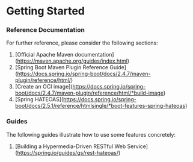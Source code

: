 * Getting Started

*** Reference Documentation
For further reference, please consider the following sections:

1. [Official Apache Maven documentation](https://maven.apache.org/guides/index.html)
1. [Spring Boot Maven Plugin Reference Guide](https://docs.spring.io/spring-boot/docs/2.4.7/maven-plugin/reference/html/)
1. [Create an OCI image](https://docs.spring.io/spring-boot/docs/2.4.7/maven-plugin/reference/html/*build-image)
1. [Spring HATEOAS](https://docs.spring.io/spring-boot/docs/2.5.1/reference/htmlsingle/*boot-features-spring-hateoas)

*** Guides
The following guides illustrate how to use some features concretely:

1. [Building a Hypermedia-Driven RESTful Web Service](https://spring.io/guides/gs/rest-hateoas/)

